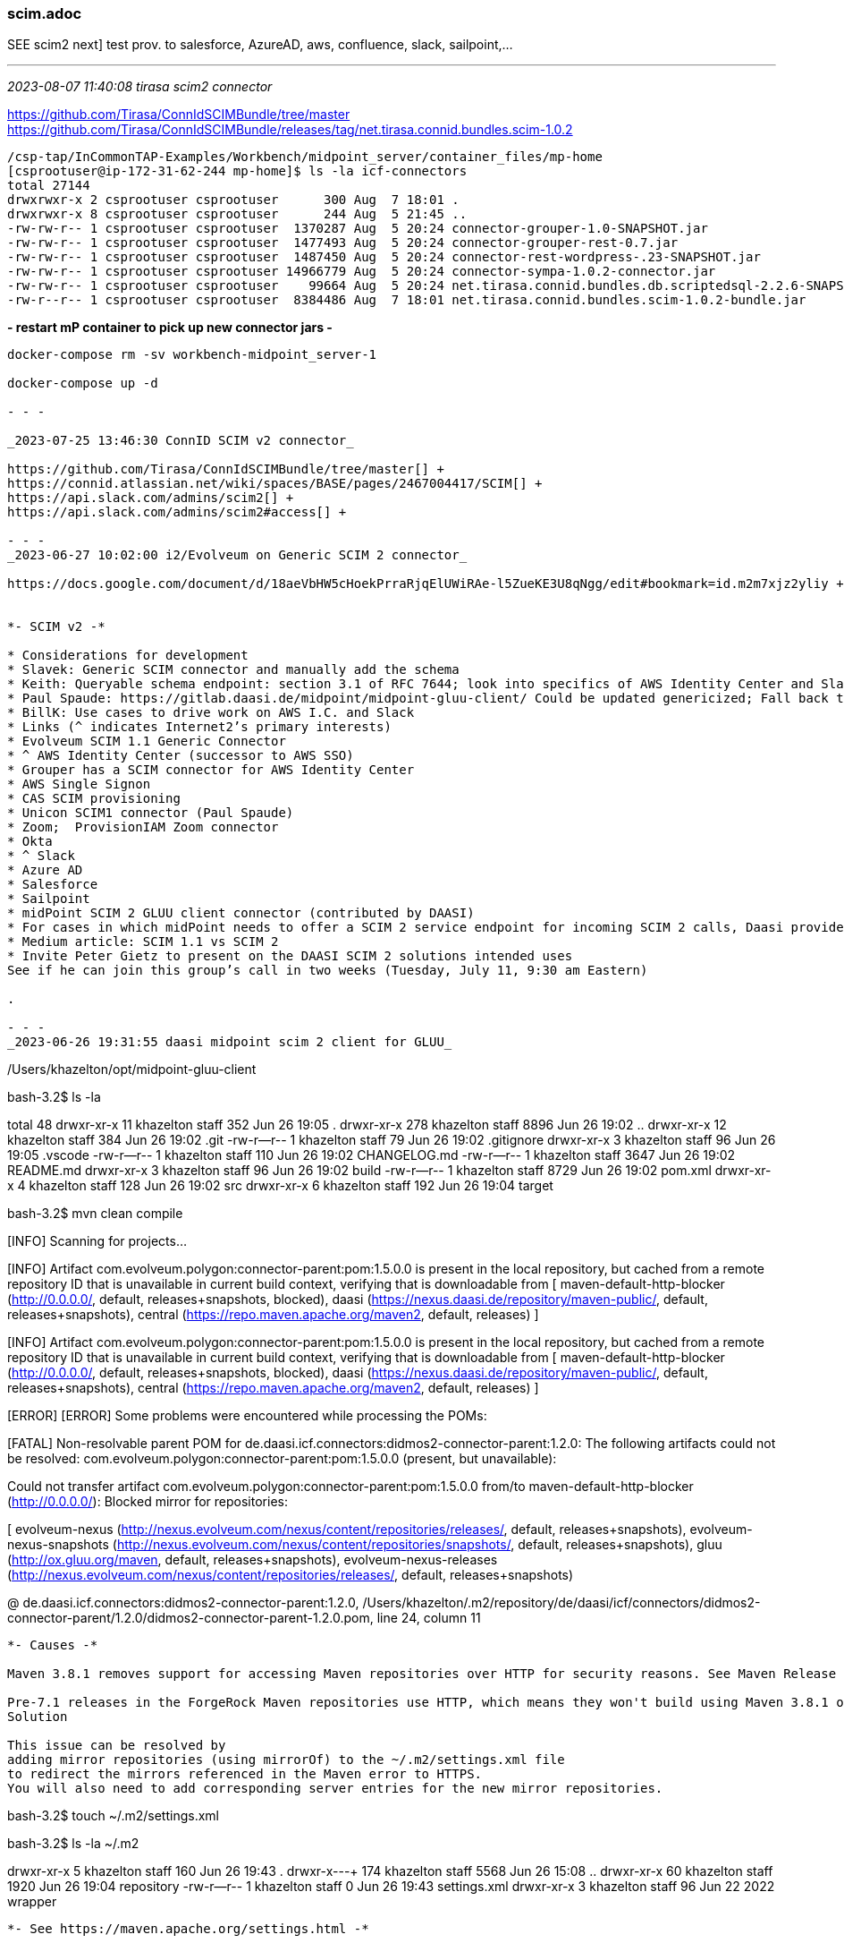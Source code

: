 === scim.adoc
SEE scim2
next] test prov. to salesforce, AzureAD, aws, confluence, slack, sailpoint,...

- - -
_2023-08-07 11:40:08 tirasa scim2 connector_

https://github.com/Tirasa/ConnIdSCIMBundle/tree/master[] +
https://github.com/Tirasa/ConnIdSCIMBundle/releases/tag/net.tirasa.connid.bundles.scim-1.0.2[] +

```
/csp-tap/InCommonTAP-Examples/Workbench/midpoint_server/container_files/mp-home
[csprootuser@ip-172-31-62-244 mp-home]$ ls -la icf-connectors
total 27144
drwxrwxr-x 2 csprootuser csprootuser      300 Aug  7 18:01 .
drwxrwxr-x 8 csprootuser csprootuser      244 Aug  5 21:45 ..
-rw-rw-r-- 1 csprootuser csprootuser  1370287 Aug  5 20:24 connector-grouper-1.0-SNAPSHOT.jar
-rw-rw-r-- 1 csprootuser csprootuser  1477493 Aug  5 20:24 connector-grouper-rest-0.7.jar
-rw-rw-r-- 1 csprootuser csprootuser  1487450 Aug  5 20:24 connector-rest-wordpress-.23-SNAPSHOT.jar
-rw-rw-r-- 1 csprootuser csprootuser 14966779 Aug  5 20:24 connector-sympa-1.0.2-connector.jar
-rw-rw-r-- 1 csprootuser csprootuser    99664 Aug  5 20:24 net.tirasa.connid.bundles.db.scriptedsql-2.2.6-SNAPSHOT.jar
-rw-r--r-- 1 csprootuser csprootuser  8384486 Aug  7 18:01 net.tirasa.connid.bundles.scim-1.0.2-bundle.jar
```
*- restart mP container to pick up new connector jars -*

```
docker-compose rm -sv workbench-midpoint_server-1

docker-compose up -d

- - -

_2023-07-25 13:46:30 ConnID SCIM v2 connector_

https://github.com/Tirasa/ConnIdSCIMBundle/tree/master[] +
https://connid.atlassian.net/wiki/spaces/BASE/pages/2467004417/SCIM[] +
https://api.slack.com/admins/scim2[] +
https://api.slack.com/admins/scim2#access[] +

- - -
_2023-06-27 10:02:00 i2/Evolveum on Generic SCIM 2 connector_

https://docs.google.com/document/d/18aeVbHW5cHoekPrraRjqElUWiRAe-l5ZueKE3U8qNgg/edit#bookmark=id.m2m7xjz2yliy +


*- SCIM v2 -*

* Considerations for development
* Slavek: Generic SCIM connector and manually add the schema
* Keith: Queryable schema endpoint: section 3.1 of RFC 7644; look into specifics of AWS Identity Center and Slack; ChrisHu: AWS Identity Center team had a chat with us; Make certain services bring requirements; e.g. DataMatch project; Manual/Automatic (SCIM); AWS provides integrations with okta, etc.; PaulC: 
* Paul Spaude: https://gitlab.daasi.de/midpoint/midpoint-gluu-client/ Could be updated genericized; Fall back to native/generic mode need to be fixed.
* BillK: Use cases to drive work on AWS I.C. and Slack 
* Links (^ indicates Internet2’s primary interests)
* Evolveum SCIM 1.1 Generic Connector
* ^ AWS Identity Center (successor to AWS SSO)
* Grouper has a SCIM connector for AWS Identity Center
* AWS Single Signon
* CAS SCIM provisioning
* Unicon SCIM1 connector (Paul Spaude)
* Zoom;  ProvisionIAM Zoom connector
* Okta 
* ^ Slack
* Azure AD
* Salesforce
* Sailpoint
* midPoint SCIM 2 GLUU client connector (contributed by DAASI)
* For cases in which midPoint needs to offer a SCIM 2 service endpoint for incoming SCIM 2 calls, Daasi provides a SCIM 2 service overlay for midPoint.
* Medium article: SCIM 1.1 vs SCIM 2 
* Invite Peter Gietz to present on the DAASI SCIM 2 solutions intended uses
See if he can join this group’s call in two weeks (Tuesday, July 11, 9:30 am Eastern)

.

- - -
_2023-06-26 19:31:55 daasi midpoint scim 2 client for GLUU_

```
/Users/khazelton/opt/midpoint-gluu-client

bash-3.2$ ls -la

total 48
drwxr-xr-x   11 khazelton  staff   352 Jun 26 19:05 .
drwxr-xr-x  278 khazelton  staff  8896 Jun 26 19:02 ..
drwxr-xr-x   12 khazelton  staff   384 Jun 26 19:02 .git
-rw-r--r--    1 khazelton  staff    79 Jun 26 19:02 .gitignore
drwxr-xr-x    3 khazelton  staff    96 Jun 26 19:05 .vscode
-rw-r--r--    1 khazelton  staff   110 Jun 26 19:02 CHANGELOG.md
-rw-r--r--    1 khazelton  staff  3647 Jun 26 19:02 README.md
drwxr-xr-x    3 khazelton  staff    96 Jun 26 19:02 build
-rw-r--r--    1 khazelton  staff  8729 Jun 26 19:02 pom.xml
drwxr-xr-x    4 khazelton  staff   128 Jun 26 19:02 src
drwxr-xr-x    6 khazelton  staff   192 Jun 26 19:04 target

bash-3.2$ mvn clean compile

[INFO] Scanning for projects...

[INFO] Artifact com.evolveum.polygon:connector-parent:pom:1.5.0.0 is present in the local repository, 
but cached from a remote repository ID that is unavailable in current build context, 
verifying that is downloadable from 
[
  maven-default-http-blocker (http://0.0.0.0/, default, releases+snapshots, blocked), 
daasi (https://nexus.daasi.de/repository/maven-public/, default, releases+snapshots), 
central (https://repo.maven.apache.org/maven2, default, releases)
]

[INFO] Artifact com.evolveum.polygon:connector-parent:pom:1.5.0.0 is present in the local repository, 
but cached from a remote repository ID that is unavailable in current build context, 
verifying that is downloadable from 
[
maven-default-http-blocker (http://0.0.0.0/, default, releases+snapshots, blocked), 
daasi (https://nexus.daasi.de/repository/maven-public/, default, releases+snapshots), 
central (https://repo.maven.apache.org/maven2, default, releases)
]

[ERROR] [ERROR] Some problems were encountered while processing the POMs:

[FATAL] Non-resolvable parent POM for de.daasi.icf.connectors:didmos2-connector-parent:1.2.0: 
The following artifacts could not be resolved: 
com.evolveum.polygon:connector-parent:pom:1.5.0.0 
(present, but unavailable): 

Could not transfer artifact com.evolveum.polygon:connector-parent:pom:1.5.0.0 
from/to maven-default-http-blocker (http://0.0.0.0/): Blocked mirror for repositories: 

[
evolveum-nexus (http://nexus.evolveum.com/nexus/content/repositories/releases/, default, releases+snapshots),
evolveum-nexus-snapshots (http://nexus.evolveum.com/nexus/content/repositories/snapshots/, default, releases+snapshots), 
gluu (http://ox.gluu.org/maven, default, releases+snapshots), 
evolveum-nexus-releases (http://nexus.evolveum.com/nexus/content/repositories/releases/, default, releases+snapshots)

@ de.daasi.icf.connectors:didmos2-connector-parent:1.2.0, 
/Users/khazelton/.m2/repository/de/daasi/icf/connectors/didmos2-connector-parent/1.2.0/didmos2-connector-parent-1.2.0.pom, 
line 24, column 11

```
*- Causes -*

Maven 3.8.1 removes support for accessing Maven repositories over HTTP for security reasons. See Maven Release Notes - CVE-2021-26291 for further information.

Pre-7.1 releases in the ForgeRock Maven repositories use HTTP, which means they won't build using Maven 3.8.1 or later. However, ForgeRock redirects all HTTP requests for Maven repositories to HTTPS, which allows mirror repositories to be safely used.
Solution

This issue can be resolved by 
adding mirror repositories (using mirrorOf) to the ~/.m2/settings.xml file 
to redirect the mirrors referenced in the Maven error to HTTPS. 
You will also need to add corresponding server entries for the new mirror repositories.

```
bash-3.2$ touch ~/.m2/settings.xml

bash-3.2$ ls -la ~/.m2

drwxr-xr-x    5 khazelton  staff   160 Jun 26 19:43 .
drwxr-x---+ 174 khazelton  staff  5568 Jun 26 15:08 ..
drwxr-xr-x   60 khazelton  staff  1920 Jun 26 19:04 repository
-rw-r--r--    1 khazelton  staff     0 Jun 26 19:43 settings.xml
drwxr-xr-x    3 khazelton  staff    96 Jun 22  2022 wrapper
```

*- See https://maven.apache.org/settings.html -*


- - -
_2023-05-18 14:27:20 SCIM 2 ConnID Connector_

*- Products with SCIM provisioning endpoints -*

https://docs.aws.amazon.com/singlesignon/latest/userguide/scim-profile-saml.html <- AWS +
https://docs.github.com/en/enterprise-cloud@latest/rest/scim?apiVersion=2022-11-28 <- GitHub +
https://developers.zoom.us/docs/api/rest/reference/scim-api/methods/#overview <- Zoom +
https://developer.okta.com/docs/reference/scim/scim-20/ <- Okta +
https://developer.okta.com/docs/guides/scim-provisioning-integration-prepare/main/#preparation +
https://help.okta.com/oie/en-us/Content/Topics/Apps/Apps_App_Integration_Wizard_SCIM.htm +
https://api.slack.com/admins/scim2 <- Slack +
https://learn.microsoft.com/en-us/azure/active-directory/app-provisioning/use-scim-to-provision-users-and-groups M$ +
https://help.salesforce.com/s/articleView?id=sf.identity_scim_implementation.htm&type=5 <- Salesforce +
https://documentation.sailpoint.com/connectors/scim_2_0/help/integrating_scim2/introduction.html <- Sailpoint +


*- Renewed I2 interest in a SCIM v2 connector for midPoint -*

. Develop a list of provisioning targets that support SCIM
. Chris: Amazon AWS identity Center (SSO) Only supports SCIM 2 or manual provisioning a la Just-In-Case , Cognito, 
. Current midPoint SCIM connector is v 1.1, SCIM v2 not yet supported
. Slack SCIM 2 info; Schema endpoint as part of SCIM spec.
. Jim: Timing seems right for SCIM 2 (instances of deprecation of SCIM 1.1)
. PaulC: SCIM 2 callback…
. Callback: Only issue is the schema, so if connector contains a manual schema, that is
. Daasi (German Federation): SCIM Overlay to query midPoint via SCIM. Slavek will check with Peter Gietz; Invite hin?
.. https://gitlab.daasi.de/midpoint/midpoint-scim-overlay 
.. https://lists.evolveum.com/pipermail/midpoint/2020-July/006356.html
.. https://evolveum.com/scim-contribution/
.. https://github.com/Evolveum/midpoint-overlay-example
. Grouper SCIM 2 Provisioning
. https://github.com/pingidentity/scim2/wiki <- open source SCIM 2 SDK
. [Keith] Create a SCIM page on the T&I Wiki
. Invite Unicon to join these calls. Paul Spaude involved

- - -
_2022-10-27 14:07 SCIM interest_

Dave Shafer / Internet2 (For anyone who's not familiar with SCIM: https://www.simplecloud.info)

khazelton - https://spaces.at.internet2.edu/display/Grouper/Grouper+TIER+SCIM+server
 <- The core SCIM page on Grouper Wiki +
 https://spaces.at.internet2.edu/display/Grouper/Grouper+SCIM+change+log+client +
 https://spaces.at.internet2.edu/display/Grouper/SCIM+server+rewrite+to+not+depend+on+J2EE +

Tommy Doan / SMU:
	Just FYI about one SaaS we integrate with who uses and promotes SCIM.
	https://support.code42.com/Incydr/Admin/Configuring/Introduction_to_SCIM_provisioning

- - -
_2022-10-17 15:56 Chad and I2/Evolveum on SCIM2_

https://github.com/Captain-P-Goldfish/SCIM-SDK/wiki
https://github.com/pingidentity/scim2
https://github.com/pingidentity/scim2/wiki

Chad,

For your SCIM 2 work, do you intend to look for SCIM2 SDKs to build on?  Would you have 15-20 minutes tomorrow (Tuesday) some time between 9:30 and 10 am Eastern. We have a call with I2 and Evolveum devs to talk about a SCIM2 connector for midPoint.

If so, I'll send you the connection details.

         Regards,   --Keith

- - -
_2022-09-16 14:58 Chad Redman developing a SCIM 2 server for Grouper_

] review 2013-08-03 09:20 SCIM - SAML mapping for its proposal on complex attributes

*#incommon-grouper*

Chad Redman
part of the Grouper roadmap for 2.7 is to rewrite the SCIM server. The current implementation uses a 3rd party library written for J2EE, which is why Grouper runs under TomEE and not regular Tomcat. There are a few options for replacement libraries, so this should be a reachable goal.
If the Grouper SCIM server is rewritten, the endpoints should not change significantly, but the object data is likely to change. The current service expresses objects in ways that differ from the published SCIM RFC's [1][2], and a different solution would adhere more closely to the standards. An example of some ways SCIM in Grouper is non-standard and would change:
- extensions are wrapped in an "extensions" node (includes group name or subject id, so essential fields)
- userName is not present in user objects and is required
- unknown attribute baseUrn
- inconsistent use of group and subject ids vs. uuids
- /Schemas endpoint is broken (infinite loop that eventually aborts)
- no PATCH or BulkRequest support

Changes would impact integrations already in production, so the Grouper team is looking to hear from current users of the SCIM server.

Starting a conversation with the current users, as well as users holding back because of current limitations, would also be a good opportunity to make improvements to the system. BulkRequest isn't supported, so large change sets are inefficient. PATCH operations are not currently supported, which means memberships can't be managed through the group object. Instead, multiple calls potentially need to be made to look up uuids for the group, subject, and membership. That illustrates how cumbersome it is to work with uuids for groups and subjects in general, and maybe there is some opportunity to switch to more friendly subject ids and group names as resource keys.

So, if you are using the SCIM service in Grouper, or want to use a more standard version, please comment or let the Grouper team know, so that the needs can be better known. (edited)

Justin Robinson
is the plan for it to support scim 1 and 2?

Chad Redman
The proof of concept I tested was just for scim 2, since that's what the current implementation was. One promising library that worked well for me was the UnboundID SDK. They also have a SCIM 1.1 library, but it's just for clients and not servers. It's a good question, but I hadn't done any research there

Keith Hazelton
The midPoint IAM package would benefit from being able to provision via the SCIM 2 protocol as well. As soon as your SCIM server is available for testing, we would like to develop and test a ConnID framework connector against that SCIM server.

On the ConnID framework, see https://docs.evolveum.com/connectors/connid/


- - -
_2021-04-07 13:05 captain goldfish SCIM server/client SDKs_

Open source, Java-based full-spec-support SDK for SCIM Client and Server
https://github.com/Captain-P-Goldfish/SCIM-SDK

git clone the Captain Goldfish SCIM-SDKs, peruse the README.MD

```
kh@localhost:~/opt$ git clone git@github.com:Captain-P-Goldfish/SCIM-SDK.git

Cloning into 'SCIM-SDK'...
The authenticity of host 'github.com (140.82.114.4)' can't be established.
RSA key fingerprint is SHA256:nThbg6kXUpJWGl7E1IGOCspRomTxdCARLviKw6E5SY8.
Are you sure you want to continue connecting (yes/no)? yes
Warning: Permanently added 'github.com,140.82.114.4' (RSA) to the list of known hosts.
Enter passphrase for key '/home/kh/.ssh/kh_rsa':
remote: Enumerating objects: 202, done.
remote: Counting objects: 100% (202/202), done.
remote: Compressing objects: 100% (109/109), done.
remote: Total 13794 (delta 39), reused 154 (delta 18), pack-reused 13592
Receiving objects: 100% (13794/13794), 2.72 MiB | 16.49 MiB/s, done.
Resolving deltas: 100% (5955/5955), done.

kh@localhost:~/opt$ ls -ltr
total 20
drwxr-xr-x 6 kh kh 4096 Sep 27  2020 midPoint_container-2020-09-27
drwxr-xr-x 2 kh kh 4096 Nov 13 18:15 comanage-registry-stack
drwxr-xr-x 6 kh kh 4096 Mar 29 23:40 midPoint_container
drwxr-xr-x 9 kh kh 4096 Mar 31 17:23 InCommonTAP-Examples
drwxr-xr-x 9 kh kh 4096 Apr  7 18:02 SCIM-SDK

/home/kh/opt/SCIM-SDK
kh@localhost:~/opt/SCIM-SDK$ ls -la
total 132
drwxr-xr-x 9 kh kh  4096 Apr  7 18:02 .
drwxr-xr-x 7 kh kh  4096 Apr  7 18:02 ..
-rw-r--r-- 1 kh kh   100 Apr  7 18:02 codecov.yml
-rw-r--r-- 1 kh kh   466 Apr  7 18:02 CONTRIBUTING.MD
-rw-r--r-- 1 kh kh 35100 Apr  7 18:02 formatter.xml
drwxr-xr-x 8 kh kh  4096 Apr  7 18:02 .git
-rw-r--r-- 1 kh kh    41 Apr  7 18:02 .gitattributes
drwxr-xr-x 2 kh kh  4096 Apr  7 18:02 .github
-rw-r--r-- 1 kh kh    82 Apr  7 18:02 .gitignore
-rw-r--r-- 1 kh kh  1492 Apr  7 18:02 license.txt
-rw-r--r-- 1 kh kh 25036 Apr  7 18:02 pom.xml
-rw-r--r-- 1 kh kh  4387 Apr  7 18:02 README.MD
drwxr-xr-x 5 kh kh  4096 Apr  7 18:02 samples
drwxr-xr-x 2 kh kh  4096 Apr  7 18:02 scim-for-keycloak
drwxr-xr-x 3 kh kh  4096 Apr  7 18:02 scim-sdk-client
drwxr-xr-x 3 kh kh  4096 Apr  7 18:02 scim-sdk-common
drwxr-xr-x 3 kh kh  4096 Apr  7 18:02 scim-sdk-server
-rw-r--r-- 1 kh kh   100 Apr  7 18:02 .travis.yml

kh@localhost:~/opt/SCIM-SDK$ tree -L 3
.
├── codecov.yml
├── CONTRIBUTING.MD
├── formatter.xml
├── license.txt
├── pom.xml
├── README.MD
├── samples
│   ├── pom.xml
│   ├── scim-sdk-jboss-example
│   │   ├── pom.xml
│   │   ├── README.MD
│   │   └── src
│   ├── scim-sdk-sample-common
│   │   ├── pom.xml
│   │   └── src
│   └── scim-sdk-springboot-example
│       ├── pom.xml
│       ├── README.MD
│       └── src
├── scim-for-keycloak
│   └── README.MD
├── scim-sdk-client
│   ├── pom.xml
│   └── src
│       ├── main
│       └── test
├── scim-sdk-common
│   ├── pom.xml
│   └── src
│       ├── main
│       └── test
└── scim-sdk-server
    ├── pom.xml
    └── src
        ├── main
        └── test

20 directories, 16 files
```

- - -
_2021-03-16 20:26 midPoint SCIM 1.1 connector_

https://wiki.evolveum.com/display/midPoint/SCIMv1+Salesforce+Connector
 <- SCIM V1 Salesforce Connector +
https://github.com/Evolveum/midpoint-samples/blob/master/samples/legacy/resources/scim1/Salesforce/resource-salesforce-scim-connector.xml
 <- Salesforce SCIM resource definition +

 note: published links are broken; fix


- - -
_2020-11-02 16:42 gluu scim support_

https://gluu.org/docs/gluu-server/4.1/api-guide/scim-api/ +
https://www.gluu.org/docs/gluu-server/4.2/user-management/scim2/ +

https://xps/identity/restv1/scim/v2/...

Service Provider Config

https://xps/identity/restv1/scim/v2/ServiceProviderConfig
```
{
  "schemas": [
    "urn:ietf:params:scim:schemas:core:2.0:ServiceProviderConfig"
  ],
  "meta": {
    "resourceType": "ServiceProviderConfig",
    "location": "https://xps/identity/restv1/scim/v2/ServiceProviderConfig"
  },
  "documentationUri": "https://gluu.org/docs/ce/user-management/scim2/",
  "patch": {
    "supported": true
  },
  "bulk": {
    "supported": true,
    "maxOperations": 30,
    "maxPayloadSize": 3072000
  },
  "filter": {
    "supported": true,
    "maxResults": 200
  },
  "changePassword": {
    "supported": true
  },
  "sort": {
    "supported": true
  },
  "etag": {
    "supported": false
  },
  "authenticationSchemes": [
    {
      "type": "oauth2",
      "name": "OAuth 2.0",
      "description": "OAuth2 Access Token Authentication Scheme. Enabled only on 'SCIM Test Mode'.",
      "specUri": "http://tools.ietf.org/html/rfc6749",
      "documentationUri": "http://tools.ietf.org/html/rfc6749",
      "primary": true
    },
    {
      "type": "uma",
      "name": "UMA 2.0",
      "description": "UMA Authentication Scheme",
      "specUri": "https://docs.kantarainitiative.org/uma/ed/oauth-uma-grant-2.0-06.html",
      "documentationUri": "https://www.gluu.org/docs/gluu-server/admin-guide/uma/",
      "primary": false
    }
  ]
}
```

- - -
_2020-10-30 11:45 scimFun on Intellij and github_

leveraging the Ping/UnboundId SCIM SDKs: https://github.com/pingidentity/scim2/blob/master/README.md

created a scimFun app with start.spring.io in ~/opt/scimFun

created an Intellij project from opt/scimFun

make scimFun into a local git repo with git init

create an empty scimFun repo at github.com/khazelton/scimFun per https://docs.github.com/en/free-pro-team@latest/github/importing-your-projects-to-github/adding-an-existing-project-to-github-using-the-command-line

link local and github repos +
move local from scimFun to scimFun-00

```
git remote add origin git@github.com:khazelton/scimFun.git     # Sets the new remote
git branch -M main
git push -u origin main
```

clone newly populated scimFun from github to ~/opt:

```
git clone git@github.com:khazelton/scimFun.git
Cloning into 'scimFun'...

(base) nbp:opt khazelton$ cd scimFun

/Users/khazelton/opt/scimFun
(base) nbp:scimFun khazelton$ ls -la
total 80
drwxr-xr-x   11 khazelton  staff    352 Oct 30 11:42 .
drwxr-xr-x  179 khazelton  staff   5728 Oct 30 11:42 ..
-rw-r--r--    1 khazelton  staff   6148 Oct 30 11:42 .DS_Store
drwxr-xr-x   12 khazelton  staff    384 Oct 30 11:42 .git
-rw-r--r--    1 khazelton  staff    395 Oct 30 11:42 .gitignore
drwxr-xr-x    3 khazelton  staff     96 Oct 30 11:42 .mvn
-rwxr-xr-x    1 khazelton  staff  10070 Oct 30 11:42 mvnw
-rw-r--r--    1 khazelton  staff   6608 Oct 30 11:42 mvnw.cmd
-rw-r--r--    1 khazelton  staff   2016 Oct 30 11:42 pom.xml
-rw-r--r--    1 khazelton  staff   2328 Oct 30 11:42 scimTest.java
drwxr-xr-x    4 khazelton  staff    128 Oct 30 11:42 src

(base) nbp:scimFun khazelton$ tree -L 7
.
├── mvnw
├── mvnw.cmd
├── pom.xml
├── scimTest.java
└── src
    ├── main
    │   ├── java
    │   │   └── org
    │   │       └── aktis
    │   │           └── scimFun
    │   │               └── ScimFunApplication.java
    │   └── resources
    │       └── application.properties
    └── test
        └── java
            └── org
                └── aktis
                    └── scimFun
                        └── ScimFunApplicationTests.java

12 directories, 7 files
```

Open cloned repo in Intellij, build and run to test integrity
  "Tests passed: 1 of 1 tests 243 ms"

Now tag this on github as v0.1

```
git tag v0.1 -a
(base) nbp:scimFun khazelton$ git push origin --tags
Enter passphrase for key '/Users/khazelton/.ssh/kh_rsa':
Enumerating objects: 1, done.
Counting objects: 100% (1/1), done.
Writing objects: 100% (1/1), 233 bytes | 233.00 KiB/s, done.
Total 1 (delta 0), reused 0 (delta 0), pack-reused 0
To github.com:khazelton/scimFun.git
 * [new tag]         v0.1 -> v0.1
```
view new tag on github:
```
v0.1
Tag: v0.1; Basic Intellij java project from start.spring.io; Known good state: builds and runs test error free
7 minutes ago 8a82b8b zip tar.gz
```

- - -
_2020-06-25 08:04 Radovan on SCIM in Evolveum Blog_

[midPoint] Blog: SCIM in 2020

Dear midPoint community,
System for Cross-domain Identity Management (SCIM) is a specification for universal identity provisioning interface. Universal interfaces are, generally speaking, a good idea. However, I am quite skeptical about SCIM. Identity management interfaces may seem to be dead simple, yet they are notoriously hard to get right. Did SCIM get it right?

Identity management is all about creating accounts, isn’t it? All we need is to agree whether the right name for the attribute is username or login. Mix in some schema extension capabilities, wrap it all in a nice REST API and we are done. How hard can that be?

Turns out it is much harder than it seems. It is “we cannot get this right for almost 20 years” hard. The reasons for this are subtle and counter-intuitive. This is far beyond what can fit into a blog post. Therefore I have written it down in a longer article:

SCIM Troubles at https://docs.evolveum.com/midpoint/devel/design/scim-troubles/.

I have been in identity management since early 2000s. I have seen DSML, SPML1 and SPML2 that reinvented the LDAP wheel in XML. I have seen SCIM1 that reinvented the SPML wheel in JSON. Now we have SCIM2 and there are talks about SCIM3. I would like to say that now I have seen everything. But I’m quite sure that I haven’t. SCIM hype is rising and I’m afraid that there is more to come. However, there is still a chance that I’m wrong about SCIM. There is a chance that my past experiences influenced my judgement about current developments. If that is the case then please let me know where I’m wrong. I will try to re-consider my position.

Coincidentally, the moment as I was writing the SCIM article, I received news that there may be a contribution of SCIM gateway for midPoint quite soon. Even though I’m not exactly over-excited about SCIM, I’m quite happy about such contribution. I will let you know when it is published. This is going to be a very interesting experiment. We will see how SCIM really works with midPoint. Because it is engineering reality that matters, not some talks or blog posts. If there is enough interest in that SCIM gateway, we will even consider adopting it as midPoint core component. Let the community decide!

(Reposted from Evolveum blog, https://evolveum.com/scim-in-2020/)

--
Radovan Semancik

- - -
_2017-07-05 11:23 Next steps_

] read 3.2 in otto API document

] SAML XML

] SCIM attribute mapping (Judith first)

- - -
_2016-02-22 11:24  references and links_

https://docs.aws.amazon.com/singlesignon/latest/userguide/scim-profile-saml.html
https://learn.microsoft.com/en-us/azure/active-directory/app-provisioning/use-scim-to-provision-users-and-groups M$ +
https://developers.zoom.us/docs/api/rest/reference/scim-api/methods/#overview <- Zoom +
https://developer.okta.com/docs/reference/scim/scim-20/ <- okta +

https://github.com/pingidentity/scim2 +
https://github.com/pingidentity/scim2/wiki +
https://i2scim.io/ <- open source scim 2 service +
https://github.com/wso2/charon +
https://medium.com/identity-beyond-borders/a-beginners-guide-to-scim-8aade91cd644 +
https://docs.microsoft.com/en-us/azure/active-directory/app-provisioning/use-scim-to-provision-users-and-groups#schema-discovery +
https://github.com/Captain-P-Goldfish/SCIM-SDK
 <- Open source, Java-based full-spec-support SDK for SCIM Client and Server +
https://github.internet2.edu/InCommon/siteadmin/blob/master/api/swagger.json +
https://gluu.org/docs/ce/user-management/scim2/ +
http://www.simplecloud.info/ +
https://docs.snowflake.net/manuals/user-guide/scim-api-using.html +
https://documenter.getpostman.com/view/5462540/S1Lzx6gY?version=latest#intro +
https://medium.com/@vindulajayawardana/scim-2-0-api-for-wso2-identity-server-5-3-0-fc5dcaad9e44 +
https://docs.wso2.com/display/ISCONNECTORS/Configuring+SCIM+2.0+Provisioning+Connector +
https://wiki.evolveum.com/display/midPoint/SCIM+v1+Slack+connector +
https://wiki.evolveum.com/display/midPoint/SCIMv1+Generic+Connector +
https://github.com/Evolveum/midpoint-samples/tree/a5152f69de6e33949eaceb3889abc9edc0f506ea/samples/legacy/resources/scim1/Slack +
https://mvnrepository.com/artifact/com.unboundid.product.scim/scim-sdk/1.8.22 +
https://ldapwiki.com/wiki/SCIM%20Attribute%20Extensions%20to%20Resources +
http://www.slideshare.net/kpgrizzle/scim-37180871  <- Kelly Grizzle, SailPoint: Why SCIM is more important and simpler than you think +
https://github.com/osiam  <- ! FOSS SCIM v2 +
https://blogs.oracle.com/fusionmiddleware/entry/standards_corner  <- SCIM 2.0 intro with video from Ian Glazer
```
- - -
_2015-06-16 13:26  installing Grouper SCIM on aktis.org  ssh -i ~/.ssh/kh -l kh aktis.org_

Misagh,

Bravo!  Success.   Appreciate you walking me through it.     —Keith

```
BUILD SUCCESS
[INFO] ------------------------------------------------------------------------
[INFO] Total time: 1:47.851s
[INFO] Finished at: Tue Jun 16 18:24:01 UTC 2015
[INFO] Final Memory: 45M/292M
[INFO] ------------------------------------------------------------------------
[kh@persep grouper-parent]$

email & jabber: keith.hazelton@wisc.edu
calendar: http://go.wisc.edu/i6zxx0

From: Misagh Moayyed <mmoayyed@unicon.net>
Date: Tuesday, June 16, 2015 at 12:16
To: Keith Hazelton <keith.hazelton@wisc.edu>
Subject: RE: [grouper-core] RE: Looking for grouper-scim-2.2.1.jar

Keith,
Try the following instead:

$ cd grouper
$ git checkout GROUPER_2_2_BRANCH
$ cd grouper-parent
$ mvn clean install -DskipTests=true


[kh@persep grouper]$ ls -la grouper-misc/grouperScim/target
total 96
drwxr-xr-x 9 root root  4096 Jun 16 18:24 .
drwxrwxr-x 4 kh   kh    4096 Jun 16 18:24 ..
drwxr-xr-x 2 root root  4096 Jun 16 18:24 archive-tmp
drwxr-xr-x 3 root root  4096 Jun 16 18:24 classes
drwxr-xr-x 3 root root  4096 Jun 16 18:24 generated-sources
drwxr-xr-x 3 root root  4096 Jun 16 18:24 generated-test-sources
-rw-r--r-- 1 root root 11584 Jun 16 18:24 grouper-scim-2.2.1-bin.tar.gz
-rw-r--r-- 1 root root 15140 Jun 16 18:24 grouper-scim-2.2.1-bin.zip

-rw-r--r-- 1 root root 14846 Jun 16 18:24 grouper-scim-2.2.1.jar

-rw-r--r-- 1 root root  5052 Jun 16 18:24 grouper-scim-2.2.1-sources.jar
-rw-r--r-- 1 root root  5927 Jun 16 18:24 grouper-scim-2.2.1-tests.jar
drwxr-xr-x 2 root root  4096 Jun 16 18:24 maven-archiver
drwxr-xr-x 3 root root  4096 Jun 16 18:24 maven-status
drwxr-xr-x 3 root root  4096 Jun 16 18:24 test-classes

[kh@persep grouper]$ jar tf grouper-misc/grouperScim/target/grouper-scim-2.2.1.jar
META-INF/
META-INF/MANIFEST.MF
edu/
edu/internet2/
edu/internet2/middleware/
edu/internet2/middleware/grouper/
edu/internet2/middleware/grouper/scim/
edu/internet2/middleware/grouper/scim/ScimEmitter.class
edu/internet2/middleware/grouper/scim/ScimChangeLogConsumer$1.class
edu/internet2/middleware/grouper/scim/ScimChangeLogConsumer$ScimEventType$5.class
edu/internet2/middleware/grouper/scim/ScimChangeLogConsumer.class
edu/internet2/middleware/grouper/scim/ScimChangeLogConsumer$ScimEventType$3.class
edu/internet2/middleware/grouper/scim/ScimChangeLogConsumer$ScimEventType$2.class
edu/internet2/middleware/grouper/scim/ScimChangeLogConsumer$ScimEventType$4.class
edu/internet2/middleware/grouper/scim/ScimChangeLogConsumer$ScimEventType$1.class
edu/internet2/middleware/grouper/scim/ScimChangeLogConsumer$ScimEventType.class
META-INF/maven/
META-INF/maven/edu.internet2.middleware.grouper/
META-INF/maven/edu.internet2.middleware.grouper/grouper-scim/
META-INF/maven/edu.internet2.middleware.grouper/grouper-scim/pom.xml
META-INF/maven/edu.internet2.middleware.grouper/grouper-scim/pom.properties
META-INF/INDEX.LIST
[kh@persep grouper]$
```

- - -
_2013-10-07 10:30  SCIM chat w Chris Phillips_

OS SCIM Libraries:

WSO2			Charon		Apache2
OSIAM						MIT
.Net
ApacheDirSvr 	eSCIMo		Apache2
UnboundID		SCIM SDK	LGPL

From: Chris Phillips <chris.phillips@canarie.ca>
Date: Thursday, 1 August, 2013 1:07 AM
To: Tom Barton <tbarton@uchicago.edu>, Scott Koranda <skoranda@gmail.com>
Subject: My Identity Week Submission you may have an interest in..

Tom & Scott,

Thought you might be interested in my submission for the identity week talks. It stems from themes we've talked about as recently as the last MACE call and other email conversations I've had with you each individually as well.

Thoughts welcome!

Chris.

- - -
Taking Authorization to the Next Level: The Latest Developments in a Federated World

Authentication via Federated Single Sign On has all but been addressed and now the challenge is shifting to improving how authorization is being done to grant access.  This shift in the access control problem space is important because the lack of consistency around practices and/or standards leads to frustrated users and poorly understood access controls. Anemic and problematic collaboration for users is often mistakenly and improperly laid at the feet of Federated SSO.

This presentation will engage the audience interactively exploring some of the latest approaches delivering authorization to end users in a scalable and practical fashion.

The audience will be guided through discussions of real world use cases from the various communities ranging from our own R&E to commercial services, standards bodies, and the grid/High Performance Computing communities. The variety of approaches will be poked and prodded as potential recommendations for adoption as a blueprint or standard to use.

- - -
_2013-08-03 09:20 SCIM - SAML mapping_

```
From: Erik Wahlström <erik.wahlstrom@nexussafe.com>
Date: Thursday, August 1, 2013 5:36 PM
To: "scim@ietf.org" <scim@ietf.org>
Subject: [scim] SCIM to SAML mapping

The Berlin meeting talked about a SCIM to SAML mapping. This is an old document from the 1.1 spec work that could potentially be used as a starting point for a SCIM to SAML mapping.

https://code.google.com/p/scim/source/browse/trunk/specs/draft-scim-saml2-binding-02.xml
at ../ref/draft-scim-saml2-binding-02.xml

And the mail thread where it was presented:
https://groups.google.com/forum/#!searchin/cloud-directory/saml/cloud-directory/jI_6WahZ8Ak/3_1zQYPQhbAJ

- - -
In looking at the SAML binding more closely, the limitations of the existing model have become apparent.

Fundamentally, trying to map complex structures into flat attributes is difficult.

In discussions with colleagues Brian & Travis, we've come up with a proposal that seems to serve. Specifically, the proposal is to use an 'XPath-ish' syntax to represent the position of a given SAML attribute within a notional SCIM XML representation - this XPath expression inserted into the SAML Attribute Name.

Below are examples of SAML attributes for the different types of SCIM attributes - distinguished by simple/complex & single/multi-value to cover the full SCIM continuum of complexity

The SAML Attribute NameFormat value is the namespace URN for the corresponding SCIM attribute, either SCIM or relevant extension.

Thoughts?

paul

- - -
<!-- single & simple -->

  <saml:Attribute NameFormat="urn:scim:schemas:core:1.0" Name="externalId">
       <saml:AttributeValue xsi:type="xs:string">701984</saml:AttributeValue>
  </saml:Attribute>

  <!-- single & complex -->

  <saml:Attribute NameFormat="urn:scim:schemas:core:1.0" Name="name/formatted">
       <saml:AttributeValue xsi:type="xs:string">Ms. Babs J Jensen III</saml:AttributeValue>
  </saml:Attribute>

  <!-- multivalued & simple -->

  <saml:Attribute NameFormat="urn:scim:schemas:core:1.0" Name="emails/email[@type='work'&primary='true']">
       <saml:AttributeValue xsi:type="xs:string">bje...@example.com</saml:AttributeValue>
  </saml:Attribute>

  <saml:Attribute NameFormat="urn:scim:schemas:core:1.0" Name="emails/email[@type='home']">
       <saml:AttributeValue xsi:type="xs:string">ba...@jensen.com</saml:AttributeValue>
  </saml:Attribute>

  <!-- multivalued & complex -->

  <saml:Attribute NameFormat="urn:scim:schemas:core:1.0" Name="addresses/address[@type='work'&primary='true']/formatted">
       <saml:AttributeValue xsi:type="xs:string">100 Universal City Plaza, Hollywood, CA 91608 USA</saml:AttributeValue>
  </saml:Attribute>

  <saml:Attribute NameFormat="urn:scim:schemas:core:1.0" Name="addresses/address[@type='work'&primary='true']/streetAddress">
       <saml:AttributeValue xsi:type="xs:string">100 Universal City Plaza</saml:AttributeValue>
  </saml:Attribute>

  <saml:Attribute NameFormat="urn:scim:schemas:core:1.0" Name="addresses/address[@type='home']/formatted">
       <saml:AttributeValue xsi:type="xs:string">456 Hollywood Blvd, Hollywood, CA 91608 USA</saml:AttributeValue>
  </saml:Attribute>

  <saml:Attribute NameFormat="urn:scim:schemas:core:1.0" Name="addresses/address[@type='home']/streetAddress">
       <saml:AttributeValue xsi:type="xs:string">456 Hollywood Blvd</saml:AttributeValue>
  </saml:Attribute>

  <!-- extension -->

  <saml:Attribute NameFormat="urn:scim:schemas:extension:enterprise:1.0" Name="employeeNumber">
       <saml:AttributeValue xsi:type="xs:string">701984</saml:AttributeValue>
  </saml:Attribute>

```
